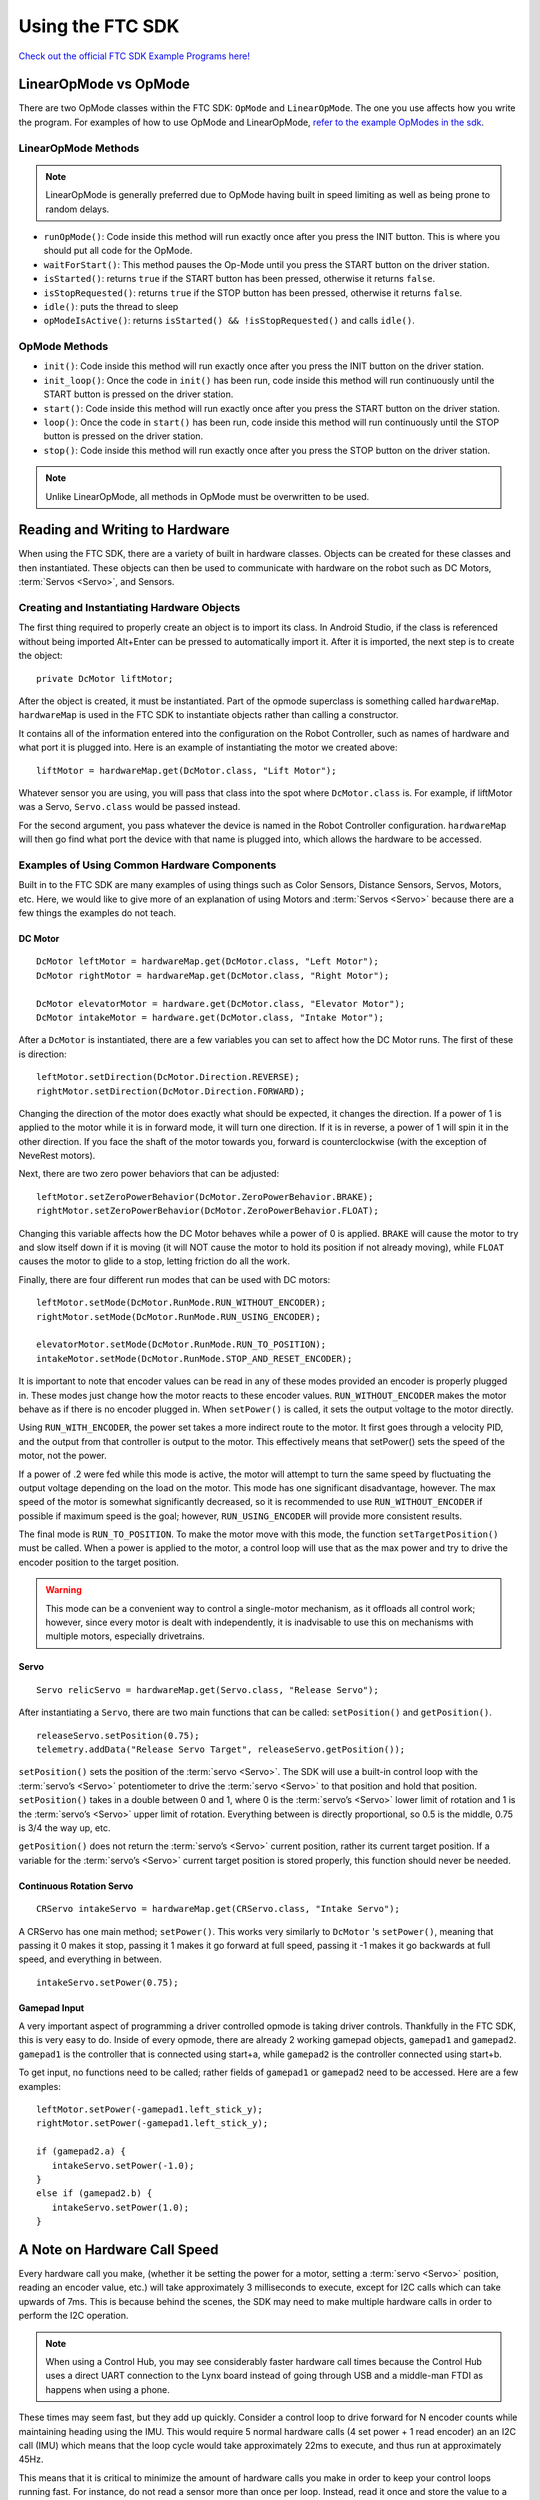 Using the FTC SDK
=================

`Check out the official FTC SDK Example Programs here! <https://github.com/FIRST-Tech-Challenge/FtcRobotController/tree/master/FtcRobotController/src/main/java/org/firstinspires/ftc/robotcontroller/external/samples>`_

LinearOpMode vs OpMode
----------------------

There are two OpMode classes within the FTC SDK: ``OpMode`` and ``LinearOpMode``. The one you use affects how you write the program. For examples of how to use OpMode and LinearOpMode, `refer to the example OpModes in the sdk <https://github.com/FIRST-Tech-Challenge/FtcRobotController/tree/master/FtcRobotController/src/main/java/org/firstinspires/ftc/robotcontroller/external/samples>`_.

.. _linearopmode methods:

LinearOpMode Methods
^^^^^^^^^^^^^^^^^^^^

.. note:: LinearOpMode is generally preferred due to OpMode having built in speed limiting as well as being prone to random delays.

- ``runOpMode()``: Code inside this method will run exactly once after you press the INIT button. This is where you should put all code for the OpMode.
- ``waitForStart()``: This method pauses the Op-Mode until you press the START button on the driver station.
- ``isStarted()``: returns ``true`` if the START button has been pressed, otherwise it returns ``false``.
- ``isStopRequested()``: returns ``true`` if the STOP button has been pressed, otherwise it returns ``false``.
- ``idle()``: puts the thread to sleep
- ``opModeIsActive()``: returns ``isStarted() && !isStopRequested()`` and calls ``idle()``.

OpMode Methods
^^^^^^^^^^^^^^

- ``init()``: Code inside this method will run exactly once after you press the INIT button on the driver station.
- ``init_loop()``: Once the code in ``init()`` has been run, code inside this method will run continuously until the START button is pressed on the driver station.
- ``start()``: Code inside this method will run exactly once after you press the START button on the driver station.
- ``loop()``: Once the code in ``start()`` has been run, code inside this method will run continuously until the STOP button is pressed on the driver station.
- ``stop()``: Code inside this method will run exactly once after you press the STOP button on the driver station.

.. note:: Unlike LinearOpMode, all methods in OpMode must be overwritten to be used.  

Reading and Writing to Hardware
-------------------------------

When using the FTC SDK, there are a variety of built in hardware classes. Objects can be created for these classes and then instantiated. These objects can then be used to communicate with hardware on the robot such as DC Motors, :term:`Servos <Servo>`, and Sensors.

Creating and Instantiating Hardware Objects
^^^^^^^^^^^^^^^^^^^^^^^^^^^^^^^^^^^^^^^^^^^

The first thing required to properly create an object is to import its class. In Android Studio, if the class is referenced without being imported Alt+Enter can be pressed to automatically import it. After it is imported, the next step is to create the object::

   private DcMotor liftMotor;

After the object is created, it must be instantiated. Part of the opmode superclass is something called ``hardwareMap``. ``hardwareMap`` is used in the FTC SDK to instantiate objects rather than calling a constructor.

It contains all of the information entered into the configuration on the Robot Controller, such as names of hardware and what port it is plugged into. Here is an example of instantiating the motor we created above::

   liftMotor = hardwareMap.get(DcMotor.class, "Lift Motor");

Whatever sensor you are using, you will pass that class into the spot where ``DcMotor.class`` is. For example, if liftMotor was a Servo, ``Servo.class`` would be passed instead.

For the second argument, you pass whatever the device is named in the Robot Controller configuration. ``hardwareMap`` will then go find what port the device with that name is plugged into, which allows the hardware to be accessed.

Examples of Using Common Hardware Components
^^^^^^^^^^^^^^^^^^^^^^^^^^^^^^^^^^^^^^^^^^^^

Built in to the FTC SDK are many examples of using things such as Color Sensors, Distance Sensors, Servos, Motors, etc. Here, we would like to give more of an explanation of using Motors and :term:`Servos <Servo>` because there are a few things the examples do not teach.

DC Motor
~~~~~~~~

::

   DcMotor leftMotor = hardwareMap.get(DcMotor.class, "Left Motor");
   DcMotor rightMotor = hardwareMap.get(DcMotor.class, "Right Motor");

   DcMotor elevatorMotor = hardware.get(DcMotor.class, "Elevator Motor");
   DcMotor intakeMotor = hardware.get(DcMotor.class, "Intake Motor");

After a ``DcMotor`` is instantiated, there are a few variables you can set to affect how the DC Motor runs. The first of these is direction::

   leftMotor.setDirection(DcMotor.Direction.REVERSE);
   rightMotor.setDirection(DcMotor.Direction.FORWARD);

Changing the direction of the motor does exactly what should be expected, it changes the direction. If a power of 1 is applied to the motor while it is in forward mode, it will turn one direction. If it is in reverse, a power of 1 will spin it in the other direction. If you face the shaft of the motor towards you, forward is counterclockwise (with the exception of NeveRest motors).

Next, there are two zero power behaviors that can be adjusted::

   leftMotor.setZeroPowerBehavior(DcMotor.ZeroPowerBehavior.BRAKE);
   rightMotor.setZeroPowerBehavior(DcMotor.ZeroPowerBehavior.FLOAT);

Changing this variable affects how the DC Motor behaves while a power of 0 is applied. ``BRAKE`` will cause the motor to try and slow itself down if it is moving (it will NOT cause the motor to hold its position if not already moving), while ``FLOAT`` causes the motor to glide to a stop, letting friction do all the work.

Finally, there are four different run modes that can be used with DC motors: ::

   leftMotor.setMode(DcMotor.RunMode.RUN_WITHOUT_ENCODER);
   rightMotor.setMode(DcMotor.RunMode.RUN_USING_ENCODER);

   elevatorMotor.setMode(DcMotor.RunMode.RUN_TO_POSITION);
   intakeMotor.setMode(DcMotor.RunMode.STOP_AND_RESET_ENCODER);

It is important to note that encoder values can be read in any of these modes provided an encoder is properly plugged in. These modes just change how the motor reacts to these encoder values. ``RUN_WITHOUT_ENCODER`` makes the motor behave as if there is no encoder plugged in. When ``setPower()`` is called, it sets the output voltage to the motor directly.

Using ``RUN_WITH_ENCODER``, the power set takes a more indirect route to the motor. It first goes through a velocity PID, and the output from that controller is output to the motor. This effectively means that setPower() sets the speed of the motor, not the power.

If a power of .2 were fed while this mode is active, the motor will attempt to turn the same speed by fluctuating the output voltage depending on the load on the motor. This mode has one significant disadvantage, however. The max speed of the motor is somewhat significantly decreased, so it is recommended to use ``RUN_WITHOUT_ENCODER`` if possible if maximum speed is the goal; however, ``RUN_USING_ENCODER`` will provide more consistent results.

.. _run_to_position:

The final mode is ``RUN_TO_POSITION``. To make the motor move with this mode, the function ``setTargetPosition()`` must be called. When a power is applied to the motor, a control loop will use that as the max power and try to drive the encoder position to the target position.

.. warning:: This mode can be a convenient way to control a single-motor mechanism, as it offloads all control work; however, since every motor is dealt with independently, it is inadvisable to use this on mechanisms with multiple motors, especially drivetrains.

Servo
~~~~~

::

   Servo relicServo = hardwareMap.get(Servo.class, "Release Servo");

After instantiating a ``Servo``, there are two main functions that can be called: ``setPosition()`` and ``getPosition()``. ::

   releaseServo.setPosition(0.75);
   telemetry.addData("Release Servo Target", releaseServo.getPosition());

``setPosition()`` sets the position of the :term:`servo <Servo>`. The SDK will use a built-in control loop with the :term:`servo’s <Servo>` potentiometer to drive the :term:`servo <Servo>` to that position and hold that position. ``setPosition()`` takes in a double between 0 and 1, where 0 is the :term:`servo’s <Servo>` lower limit of rotation and 1 is the :term:`servo’s <Servo>` upper limit of rotation. Everything between is directly proportional, so 0.5 is the middle, 0.75 is 3/4 the way up, etc.

``getPosition()`` does not return the :term:`servo’s <Servo>` current position, rather its current target position. If a variable for the :term:`servo’s <Servo>` current target position is stored properly, this function should never be needed.

Continuous Rotation Servo
~~~~~~~~~~~~~~~~~~~~~~~~~

::

   CRServo intakeServo = hardwareMap.get(CRServo.class, "Intake Servo");

A CRServo has one main method; ``setPower()``. This works very similarly to ``DcMotor`` 's ``setPower()``, meaning that passing it 0 makes it stop, passing it 1 makes it go forward at full speed, passing it -1 makes it go backwards at full speed, and everything in between. ::

   intakeServo.setPower(0.75);

Gamepad Input
~~~~~~~~~~~~~

A very important aspect of programming a driver controlled opmode is taking driver controls. Thankfully in the FTC SDK, this is very easy to do. Inside of every opmode, there are already 2 working gamepad objects, ``gamepad1`` and ``gamepad2``. ``gamepad1`` is the controller that is connected using start+a, while ``gamepad2`` is the controller connected using start+b.

To get input, no functions need to be called; rather fields of ``gamepad1`` or ``gamepad2`` need to be accessed. Here are a few examples: ::

   leftMotor.setPower(-gamepad1.left_stick_y);
   rightMotor.setPower(-gamepad1.left_stick_y);

   if (gamepad2.a) {
      intakeServo.setPower(-1.0);
   }
   else if (gamepad2.b) {
      intakeServo.setPower(1.0);
   }

A Note on Hardware Call Speed
-----------------------------

Every hardware call you make, (whether it be setting the power for a motor, setting a :term:`servo <Servo>` position, reading an encoder value, etc.) will take approximately 3 milliseconds to execute, except for I2C calls which can take upwards of 7ms. This is because behind the scenes, the SDK may need to make multiple hardware calls in order to perform the I2C operation.

.. note:: When using a Control Hub, you may see considerably faster hardware call times because the Control Hub uses a direct UART connection to the Lynx board instead of going through USB and a middle-man FTDI as happens when using a phone.

These times may seem fast, but they add up quickly. Consider a control loop to drive forward for N encoder counts while maintaining heading using the IMU. This would require 5 normal hardware calls (4 set power + 1 read encoder) an an I2C call (IMU) which means that the loop cycle would take approximately 22ms to execute, and thus run at approximately 45Hz.

This means that it is critical to minimize the amount of hardware calls you make in order to keep your control loops running fast. For instance, do not read a sensor more than once per loop. Instead, read it once and store the value to a variable if you need to use it again at other points in the same loop cycle.

Using a bulk read hardware call can help with this problem. A bulk read takes the same 3ms to execute as any other normal hardware call, but it returns far more data. In order to be able to use bulk reads, you must either be running SDK v5.4 or higher.